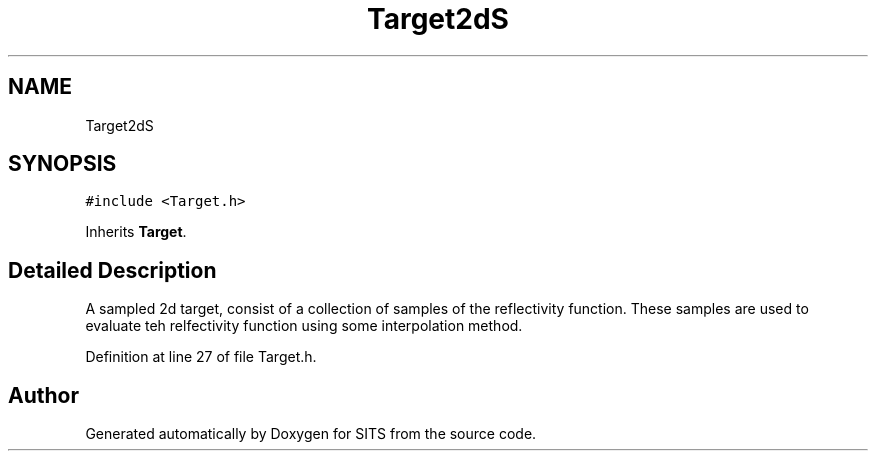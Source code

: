 .TH "Target2dS" 3 "Tue May 2 2017" "Version .101" "SITS" \" -*- nroff -*-
.ad l
.nh
.SH NAME
Target2dS
.SH SYNOPSIS
.br
.PP
.PP
\fC#include <Target\&.h>\fP
.PP
Inherits \fBTarget\fP\&.
.SH "Detailed Description"
.PP 
A sampled 2d target, consist of a collection of samples of the reflectivity function\&. These samples are used to evaluate teh relfectivity function using some interpolation method\&. 
.PP
Definition at line 27 of file Target\&.h\&.

.SH "Author"
.PP 
Generated automatically by Doxygen for SITS from the source code\&.
